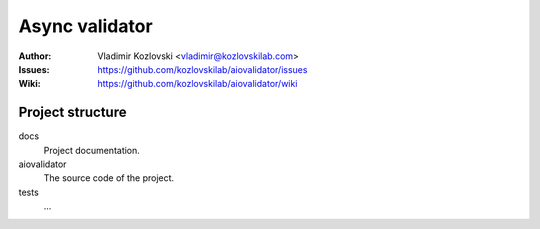 ===============
Async validator
===============

:Author: Vladimir Kozlovski <vladimir@kozlovskilab.com>
:Issues: https://github.com/kozlovskilab/aiovalidator/issues
:Wiki: https://github.com/kozlovskilab/aiovalidator/wiki


-----------------
Project structure
-----------------

docs
    Project documentation.

aiovalidator
    The source code of the project.

tests
    ...

